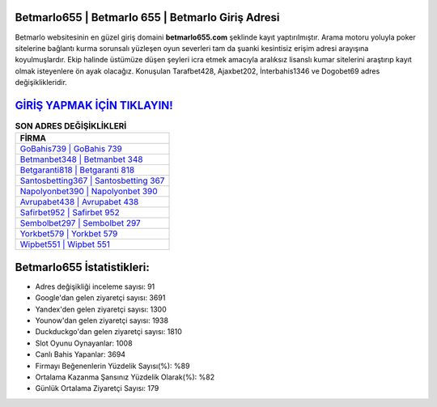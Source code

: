 ﻿Betmarlo655 | Betmarlo 655 | Betmarlo Giriş Adresi
===================================

.. image:: images/betmarlo-giris.jpg
   :width: 600
   
Betmarlo websitesinin en güzel giriş domaini **betmarlo655.com** şeklinde kayıt yaptırılmıştır. Arama motoru yoluyla poker sitelerine bağlantı kurma sorunsalı yüzleşen oyun severleri tam da şuanki kesintisiz erişim adresi arayışına koyulmuşlardır. Ekip halinde üstümüze düşen şeyleri icra etmek amacıyla aralıksız lisanslı kumar sitelerini araştırıp kayıt olmak isteyenlere ön ayak olacağız. Konuşulan Tarafbet428, Ajaxbet202, İnterbahis1346 ve Dogobet69 adres değişiklikleridir.

`GİRİŞ YAPMAK İÇİN TIKLAYIN! <https://uclck.me/gonow>`_
==============

.. list-table:: **SON ADRES DEĞİŞİKLİKLERİ**
   :widths: 100
   :header-rows: 1

   * - FİRMA
   * - `GoBahis739 | GoBahis 739 <gobahis739-gobahis-739-gobahis-giris-adresi.html>`_
   * - `Betmanbet348 | Betmanbet 348 <betmanbet348-betmanbet-348-betmanbet-giris-adresi.html>`_
   * - `Betgaranti818 | Betgaranti 818 <betgaranti818-betgaranti-818-betgaranti-giris-adresi.html>`_	 
   * - `Santosbetting367 | Santosbetting 367 <santosbetting367-santosbetting-367-santosbetting-giris-adresi.html>`_	 
   * - `Napolyonbet390 | Napolyonbet 390 <napolyonbet390-napolyonbet-390-napolyonbet-giris-adresi.html>`_ 
   * - `Avrupabet438 | Avrupabet 438 <avrupabet438-avrupabet-438-avrupabet-giris-adresi.html>`_
   * - `Safirbet952 | Safirbet 952 <safirbet952-safirbet-952-safirbet-giris-adresi.html>`_	 
   * - `Sembolbet297 | Sembolbet 297 <sembolbet297-sembolbet-297-sembolbet-giris-adresi.html>`_
   * - `Yorkbet579 | Yorkbet 579 <yorkbet579-yorkbet-579-yorkbet-giris-adresi.html>`_
   * - `Wipbet551 | Wipbet 551 <wipbet551-wipbet-551-wipbet-giris-adresi.html>`_
	 
Betmarlo655 İstatistikleri:
===================================	 
* Adres değişikliği inceleme sayısı: 91
* Google'dan gelen ziyaretçi sayısı: 3691
* Yandex'den gelen ziyaretçi sayısı: 1300
* Younow'dan gelen ziyaretçi sayısı: 1938
* Duckduckgo'dan gelen ziyaretçi sayısı: 1810
* Slot Oyunu Oynayanlar: 1008
* Canlı Bahis Yapanlar: 3694
* Firmayı Beğenenlerin Yüzdelik Sayısı(%): %89
* Ortalama Kazanma Şansınız Yüzdelik Olarak(%): %82
* Günlük Ortalama Ziyaretçi Sayısı: 179
